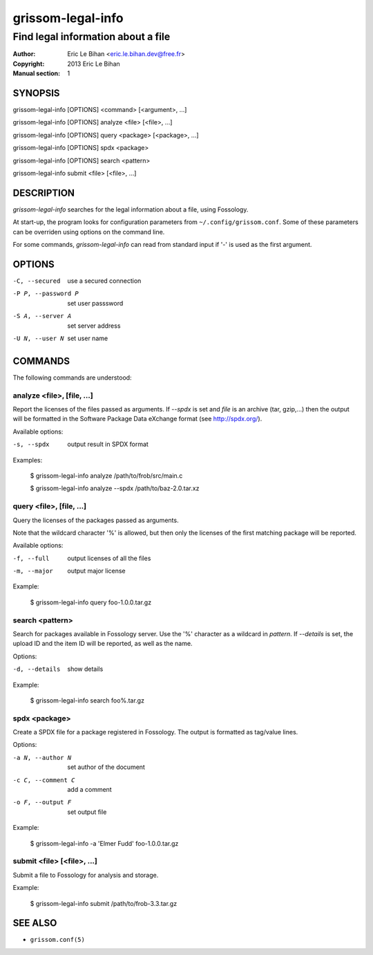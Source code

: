 ==================
grissom-legal-info
==================

-----------------------------------
Find legal information about a file
-----------------------------------

:Author: Eric Le Bihan <eric.le.bihan.dev@free.fr>
:Copyright: 2013 Eric Le Bihan
:Manual section: 1

SYNOPSIS
========

grissom-legal-info [OPTIONS] <command> [<argument>, ...]

grissom-legal-info [OPTIONS] analyze <file> [<file>, ...]

grissom-legal-info [OPTIONS] query <package> [<package>, ...]

grissom-legal-info [OPTIONS] spdx <package>

grissom-legal-info [OPTIONS] search <pattern>

grissom-legal-info submit <file> [<file>, ...]

DESCRIPTION
===========

`grissom-legal-info` searches for the legal information about a file, using
Fossology.

At start-up, the program looks for configuration parameters from
``~/.config/grissom.conf``. Some of these parameters can be overriden using
options on the command line.

For some commands, `grissom-legal-info` can read from standard input if '-' is
used as the first argument.

OPTIONS
=======

-C, --secured           use a secured connection
-P P, --password P      set user passsword
-S A, --server A        set server address
-U N, --user N          set user name

COMMANDS
========

The following commands are understood:

analyze <file>, [file, ...]
~~~~~~~~~~~~~~~~~~~~~~~~~~~

Report the licenses of the files passed as arguments. If *--spdx* is set and
*file* is an archive (tar, gzip,...) then the output will be formatted in the
Software Package Data eXchange format (see http://spdx.org/).

Available options:

-s, --spdx    output result in SPDX format

Examples:

  $ grissom-legal-info analyze /path/to/frob/src/main.c

  $ grissom-legal-info analyze --spdx /path/to/baz-2.0.tar.xz

query <file>, [file, ...]
~~~~~~~~~~~~~~~~~~~~~~~~~~

Query the licenses of the packages passed as arguments.

Note that the wildcard character '%' is allowed, but then only the licenses of
the first matching package will be reported.

Available options:

-f, --full    output licenses of all the files
-m, --major   output major license

Example:

  $ grissom-legal-info query foo-1.0.0.tar.gz

search <pattern>
~~~~~~~~~~~~~~~~

Search for packages available in Fossology server. Use the '%' character as a
wildcard in *pattern*. If *--details* is set, the upload ID and the item ID
will be reported, as well as the name.

Options:

-d, --details   show details

Example:

  $ grissom-legal-info search foo%.tar.gz

spdx <package>
~~~~~~~~~~~~~~

Create a SPDX file for a package registered in Fossology. The output is
formatted as tag/value lines.

Options:

-a N, --author N    set author of the document
-c C, --comment C   add a comment
-o F, --output F    set output file

Example:

  $ grissom-legal-info -a 'Elmer Fudd' foo-1.0.0.tar.gz

submit <file> [<file>, ...]
~~~~~~~~~~~~~~~~~~~~~~~~~~~

Submit a file to Fossology for analysis and storage.

Example:

  $ grissom-legal-info submit /path/to/frob-3.3.tar.gz

SEE ALSO
========

- ``grissom.conf(5)``

.. vim: ft=rst
